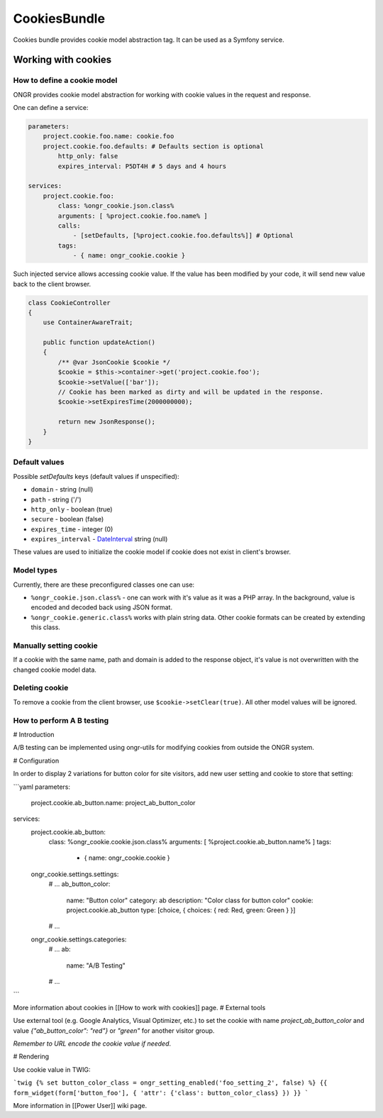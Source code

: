 =============
CookiesBundle
=============

.. GITHUB_HIDEME .. class:: fa fa-github
.. GITHUB_HIDEME
.. GITHUB_HIDEME `\   \ Fork us on GitHub <https://github.com/ongr-io/CookiesBundle>`_

Cookies bundle provides cookie model abstraction tag.
It can be used as a Symfony service.

Working with cookies
--------------------

How to define a cookie model
~~~~~~~~~~~~~~~~~~~~~~~~~~~~

ONGR provides cookie model abstraction for working with cookie values in the request and response.

One can define a service:

.. code-block:: yaml

    parameters:
        project.cookie.foo.name: cookie.foo
        project.cookie.foo.defaults: # Defaults section is optional
            http_only: false
            expires_interval: P5DT4H # 5 days and 4 hours

    services:
        project.cookie.foo:
            class: %ongr_cookie.json.class%
            arguments: [ %project.cookie.foo.name% ]
            calls:
                - [setDefaults, [%project.cookie.foo.defaults%]] # Optional
            tags:
                - { name: ongr_cookie.cookie }
            
..

Such injected service allows accessing cookie value. If the value has been modified by your code, it will send new value back to the client browser.

.. code-block:: php

    class CookieController
    {
        use ContainerAwareTrait;
    
        public function updateAction()
        {
            /** @var JsonCookie $cookie */
            $cookie = $this->container->get('project.cookie.foo');
            $cookie->setValue(['bar']);
            // Cookie has been marked as dirty and will be updated in the response.
            $cookie->setExpiresTime(2000000000);
    
            return new JsonResponse();
        }
    }

..

Default values
~~~~~~~~~~~~~~

Possible `setDefaults` keys (default values if unspecified):

- ``domain`` - string (null)

- ``path`` - string ('/')

- ``http_only`` - boolean (true)

- ``secure`` - boolean (false)

- ``expires_time`` - integer (0)

- ``expires_interval`` - `DateInterval <http://php.net/manual/en/dateinterval.construct.php>`_ string (null)

These values are used to initialize the cookie model if cookie does not exist in client's browser.

Model types
~~~~~~~~~~~

Currently, there are these preconfigured classes one can use:

- ``%ongr_cookie.json.class%`` - one can work with it's value as it was a PHP array. In the background, value is encoded and decoded back using JSON format.

- ``%ongr_cookie.generic.class%`` works with plain string data. Other cookie formats can be created by extending this class.

Manually setting cookie
~~~~~~~~~~~~~~~~~~~~~~~

If a cookie with the same name, path and domain is added to the response object, it's value is not overwritten with the changed cookie model data.

Deleting cookie
~~~~~~~~~~~~~~~

To remove a cookie from the client browser, use ``$cookie->setClear(true)``. All other model values will be ignored.

How to perform A B testing
~~~~~~~~~~~~~~~

# Introduction

A/B testing can be implemented using ongr-utils for modifying cookies from outside the ONGR system.

# Configuration

In order to display 2 variations for button color for site visitors, add new user setting and cookie to store that setting:

```yaml
parameters:
    project.cookie.ab_button.name: project_ab_button_color

services:
    project.cookie.ab_button:
        class: %ongr_cookie.cookie.json.class%
        arguments: [ %project.cookie.ab_button.name% ]
        tags:
            - { name: ongr_cookie.cookie }

    ongr_cookie.settings.settings:
        # ...
        ab_button_color:
            name: "Button color"
            category: ab
            description: "Color class for button color"
            cookie: project.cookie.ab_button
            type: [choice, { choices: { red: Red, green: Green } }]
        # ...

    ongr_cookie.settings.categories:
        # ...
        ab:
            name: "A/B Testing"
        # ...
```

More information about cookies in [[How to work with cookies]] page.
# External tools

Use external tool (e.g. Google Analytics, Visual Optimizer, etc.) to set the cookie with name `project_ab_button_color` and value `{"ab_button_color": "red"}` or `"green"` for another visitor group.

*Remember to URL encode the cookie value if needed*.

# Rendering

Use cookie value in TWIG:

```twig
{% set button_color_class = ongr_setting_enabled('foo_setting_2', false) %}
{{ form_widget(form['button_foo'], { 'attr': {'class': button_color_class} }) }}
```

More information in [[Power User]] wiki page.
